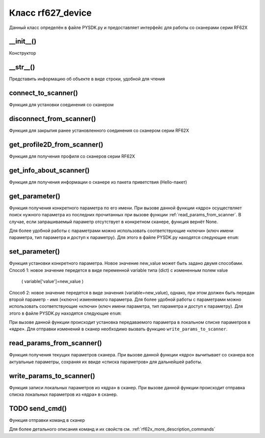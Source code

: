 
.. _rf62x_wrappers_description_python_rf627old:

.. |pydll| replace:: rf62Xsdk.dll
.. |PYSDK| replace:: PYSDK.py
.. |PYSDK_functions| replace:: PYSDK_functions.py
.. |PYCLASS| replace:: rf627old

*******************************************************************************
Класс rf627_device
*******************************************************************************

Данный класс определён в файле |PYSDK| и предоставляет интерфейс 
для работы со сканерами cерии RF62X


__init__()
^^^^^^^^^^^^^^^^^^^^^^^^^^^^^^^^^^^^^^^^^^^^^^^^^^^^^^^^^^^^^^^^^^^^^^^^^^^^^^^
Конструктор

__str__()
^^^^^^^^^^^^^^^^^^^^^^^^^^^^^^^^^^^^^^^^^^^^^^^^^^^^^^^^^^^^^^^^^^^^^^^^^^^^^^^
Представить информацию об объекте в виде строки, удобной для чтения

connect_to_scanner()
^^^^^^^^^^^^^^^^^^^^^^^^^^^^^^^^^^^^^^^^^^^^^^^^^^^^^^^^^^^^^^^^^^^^^^^^^^^^^^^
Функция для установки соединения со сканером


disconnect_from_scanner()
^^^^^^^^^^^^^^^^^^^^^^^^^^^^^^^^^^^^^^^^^^^^^^^^^^^^^^^^^^^^^^^^^^^^^^^^^^^^^^^

Функция для закрытия ранее установленного соединения со сканером серии RF62X


get_profile2D_from_scanner()
^^^^^^^^^^^^^^^^^^^^^^^^^^^^^^^^^^^^^^^^^^^^^^^^^^^^^^^^^^^^^^^^^^^^^^^^^^^^^^^
Функция для получения профиля со сканеров серии RF62X

get_info_about_scanner()
^^^^^^^^^^^^^^^^^^^^^^^^^^^^^^^^^^^^^^^^^^^^^^^^^^^^^^^^^^^^^^^^^^^^^^^^^^^^^^^

Функция для получения информации о сканере из пакета приветствия (Hello-пакет)

get_parameter()
^^^^^^^^^^^^^^^^^^^^^^^^^^^^^^^^^^^^^^^^^^^^^^^^^^^^^^^^^^^^^^^^^^^^^^^^^^^^^^^

Функция получения конкретного параметра по его имени. При вызове 
данной функции «ядро» осуществляет поиск нужного параметра из последних прочитанных 
при вызове функции :ref:`read_params_from_scanner`. В случае, если запрашиваемый 
параметр отсутствует в конкретном сканере, функция вернёт None.

Для более удобной работы с параметрами можно использовать соответствующие «ключи» 
(ключ имени параметра, тип параметра и доступ к параметру). Для этого в файле 
|PYSDK| находятся следующие ``enum``:

set_parameter()
^^^^^^^^^^^^^^^^^^^^^^^^^^^^^^^^^^^^^^^^^^^^^^^^^^^^^^^^^^^^^^^^^^^^^^^^^^^^^^^

Функция установки конкретного параметра. 
Новое значение new_value может быть задано двумя способами.
Способ 1: новое значение передется в виде переменной variable типа (dict) с измененным полем value
 ( variable['value']=new_value )
Способ 2: новое значение передется в виде значения (variable=new_value), однако, при этом должен быть передан 
второй параметр - имя («ключ») изменяемого параметра. Для более удобной работы с параметрами можно использовать соответствующие «ключи» 
(ключ имени параметра, тип параметра и доступ к параметру). Для этого в файле 
|PYSDK| находятся следующие ``enum``:

    
При вызове данной функции происходит установка 
передаваемого параметра в локальном списке параметров в «ядре». Для отправки изменений 
в сканер необходимо вызвать функцию ``write_params_to_scanner``.


read_params_from_scanner()
^^^^^^^^^^^^^^^^^^^^^^^^^^^^^^^^^^^^^^^^^^^^^^^^^^^^^^^^^^^^^^^^^^^^^^^^^^^^^^^

Функция получения текущих параметров сканера. При вызове данной функции «ядро» вычитывает 
со сканера все актуальные параметры, сохраняя их ввиде «списка параметров» для дальнейшей 
работы.


write_params_to_scanner()
^^^^^^^^^^^^^^^^^^^^^^^^^^^^^^^^^^^^^^^^^^^^^^^^^^^^^^^^^^^^^^^^^^^^^^^^^^^^^^^

Функция записи локальных параметров из «ядра» в сканер. При вызове данной функции 
происходит отправка списка локальных параметров из «ядра» в сканер.


TODO send_cmd()
^^^^^^^^^^^^^^^^^^^^^^^^^^^^^^^^^^^^^^^^^^^^^^^^^^^^^^^^^^^^^^^^^^^^^^^^^^^^^^^

Функция отправки команд в сканер

Для более детального описания команд и их свойств см. :ref:`rf62x_more_description_commands`